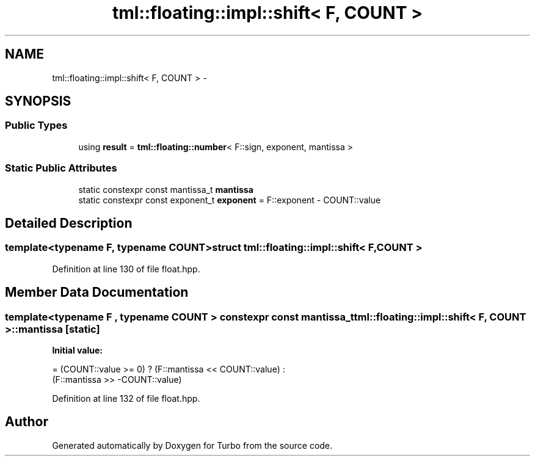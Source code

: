 .TH "tml::floating::impl::shift< F, COUNT >" 3 "Fri Aug 22 2014" "Turbo" \" -*- nroff -*-
.ad l
.nh
.SH NAME
tml::floating::impl::shift< F, COUNT > \- 
.SH SYNOPSIS
.br
.PP
.SS "Public Types"

.in +1c
.ti -1c
.RI "using \fBresult\fP = \fBtml::floating::number\fP< F::sign, exponent, mantissa >"
.br
.in -1c
.SS "Static Public Attributes"

.in +1c
.ti -1c
.RI "static constexpr const mantissa_t \fBmantissa\fP"
.br
.ti -1c
.RI "static constexpr const exponent_t \fBexponent\fP = F::exponent - COUNT::value"
.br
.in -1c
.SH "Detailed Description"
.PP 

.SS "template<typename F, typename COUNT>struct tml::floating::impl::shift< F, COUNT >"

.PP
Definition at line 130 of file float\&.hpp\&.
.SH "Member Data Documentation"
.PP 
.SS "template<typename F , typename COUNT > constexpr const mantissa_t \fBtml::floating::impl::shift\fP< F, COUNT >::mantissa\fC [static]\fP"
\fBInitial value:\fP
.PP
.nf
= (COUNT::value >= 0) ? (F::mantissa << COUNT::value) :
                                                                                   (F::mantissa >> -COUNT::value)
.fi
.PP
Definition at line 132 of file float\&.hpp\&.

.SH "Author"
.PP 
Generated automatically by Doxygen for Turbo from the source code\&.
